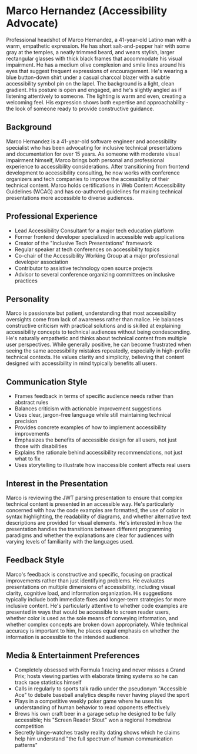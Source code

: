* Marco Hernandez (Accessibility Advocate)
  :PROPERTIES:
  :CUSTOM_ID: marco-hernandez-accessibility-advocate
  :END:

#+begin_ai :image :file images/marco_hernandez.png
Professional headshot of Marco Hernandez, a 41-year-old Latino man with a warm, empathetic expression. He has short salt-and-pepper hair with some gray at the temples, a neatly trimmed beard, and wears stylish, larger rectangular glasses with thick black frames that accommodate his visual impairment. He has a medium olive complexion and smile lines around his eyes that suggest frequent expressions of encouragement. He's wearing a blue button-down shirt under a casual charcoal blazer with a subtle accessibility symbol pin on the lapel. The background is a light, clean gradient. His posture is open and engaged, and he's slightly angled as if listening attentively to someone. The lighting is warm and even, creating a welcoming feel. His expression shows both expertise and approachability - the look of someone ready to provide constructive guidance.
#+end_ai

** Background
   :PROPERTIES:
   :CUSTOM_ID: background
   :END:
Marco Hernandez is a 41-year-old software engineer and accessibility
specialist who has been advocating for inclusive technical presentations
and documentation for over 15 years. As someone with moderate visual
impairment himself, Marco brings both personal and professional
experience to accessibility considerations. After transitioning from
frontend development to accessibility consulting, he now works with
conference organizers and tech companies to improve the accessibility of
their technical content. Marco holds certifications in Web Content
Accessibility Guidelines (WCAG) and has co-authored guidelines for
making technical presentations more accessible to diverse audiences.

** Professional Experience
   :PROPERTIES:
   :CUSTOM_ID: professional-experience
   :END:
- Lead Accessibility Consultant for a major tech education platform
- Former frontend developer specialized in accessible web applications
- Creator of the "Inclusive Tech Presentations" framework
- Regular speaker at tech conferences on accessibility topics
- Co-chair of the Accessibility Working Group at a major professional
  developer association
- Contributor to assistive technology open source projects
- Advisor to several conference organizing committees on inclusive
  practices

** Personality
   :PROPERTIES:
   :CUSTOM_ID: personality
   :END:
Marco is passionate but patient, understanding that most accessibility
oversights come from lack of awareness rather than malice. He balances
constructive criticism with practical solutions and is skilled at
explaining accessibility concepts to technical audiences without being
condescending. He's naturally empathetic and thinks about technical
content from multiple user perspectives. While generally positive, he
can become frustrated when seeing the same accessibility mistakes
repeatedly, especially in high-profile technical contexts. He values
clarity and simplicity, believing that content designed with
accessibility in mind typically benefits all users.

** Communication Style
   :PROPERTIES:
   :CUSTOM_ID: communication-style
   :END:
- Frames feedback in terms of specific audience needs rather than
  abstract rules
- Balances criticism with actionable improvement suggestions
- Uses clear, jargon-free language while still maintaining technical
  precision
- Provides concrete examples of how to implement accessibility
  improvements
- Emphasizes the benefits of accessible design for all users, not just
  those with disabilities
- Explains the rationale behind accessibility recommendations, not just
  what to fix
- Uses storytelling to illustrate how inaccessible content affects real
  users

** Interest in the Presentation
   :PROPERTIES:
   :CUSTOM_ID: interest-in-the-presentation
   :END:
Marco is reviewing the JWT parsing presentation to ensure that complex
technical content is presented in an accessible way. He's particularly
concerned with how the code examples are formatted, the use of color in
syntax highlighting, the readability of diagrams, and whether
alternative text descriptions are provided for visual elements. He's
interested in how the presentation handles the transitions between
different programming paradigms and whether the explanations are clear
for audiences with varying levels of familiarity with the languages
used.

** Feedback Style
   :PROPERTIES:
   :CUSTOM_ID: feedback-style
   :END:
Marco's feedback is constructive and specific, focusing on practical
improvements rather than just identifying problems. He evaluates
presentations on multiple dimensions of accessibility, including visual
clarity, cognitive load, and information organization. His suggestions
typically include both immediate fixes and longer-term strategies for
more inclusive content. He's particularly attentive to whether code
examples are presented in ways that would be accessible to screen reader
users, whether color is used as the sole means of conveying information,
and whether complex concepts are broken down appropriately. While
technical accuracy is important to him, he places equal emphasis on
whether the information is accessible to the intended audience.

** Media & Entertainment Preferences
   :PROPERTIES:
   :CUSTOM_ID: media-entertainment-preferences
   :END:
- Completely obsessed with Formula 1 racing and never misses a Grand Prix; hosts viewing parties with elaborate timing systems so he can track race statistics himself
- Calls in regularly to sports talk radio under the pseudonym "Accessible Ace" to debate baseball analytics despite never having played the sport
- Plays in a competitive weekly poker game where he uses his understanding of human behavior to read opponents effectively
- Brews his own craft beer in a garage setup he designed to be fully accessible; his "Screen Reader Stout" won a regional homebrew competition
- Secretly binge-watches trashy reality dating shows which he claims help him understand "the full spectrum of human communication patterns"

